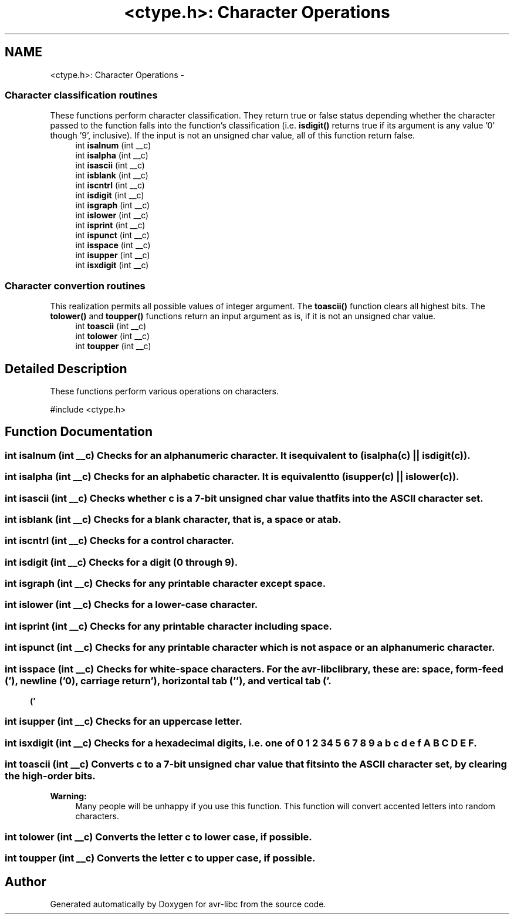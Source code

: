 .TH "<ctype.h>: Character Operations" 3 "11 May 2022" "Version 2.0.0" "avr-libc" \" -*- nroff -*-
.ad l
.nh
.SH NAME
<ctype.h>: Character Operations \- 
.SS "Character classification routines"
 These functions perform character classification. They return true or false status depending whether the character passed to the function falls into the function's classification (i.e. \fBisdigit()\fP returns true if its argument is any value '0' though '9', inclusive). If the input is not an unsigned char value, all of this function return false. 
.in +1c
.ti -1c
.RI "int \fBisalnum\fP (int __c)"
.br
.ti -1c
.RI "int \fBisalpha\fP (int __c)"
.br
.ti -1c
.RI "int \fBisascii\fP (int __c)"
.br
.ti -1c
.RI "int \fBisblank\fP (int __c)"
.br
.ti -1c
.RI "int \fBiscntrl\fP (int __c)"
.br
.ti -1c
.RI "int \fBisdigit\fP (int __c)"
.br
.ti -1c
.RI "int \fBisgraph\fP (int __c)"
.br
.ti -1c
.RI "int \fBislower\fP (int __c)"
.br
.ti -1c
.RI "int \fBisprint\fP (int __c)"
.br
.ti -1c
.RI "int \fBispunct\fP (int __c)"
.br
.ti -1c
.RI "int \fBisspace\fP (int __c)"
.br
.ti -1c
.RI "int \fBisupper\fP (int __c)"
.br
.ti -1c
.RI "int \fBisxdigit\fP (int __c)"
.br
.in -1c
.SS "Character convertion routines"
 This realization permits all possible values of integer argument. The \fBtoascii()\fP function clears all highest bits. The \fBtolower()\fP and \fBtoupper()\fP functions return an input argument as is, if it is not an unsigned char value. 
.in +1c
.ti -1c
.RI "int \fBtoascii\fP (int __c)"
.br
.ti -1c
.RI "int \fBtolower\fP (int __c)"
.br
.ti -1c
.RI "int \fBtoupper\fP (int __c)"
.br
.in -1c
.SH "Detailed Description"
.PP 
These functions perform various operations on characters.
.PP
.PP
.nf
 #include <ctype.h>
.fi
.PP
 
.SH "Function Documentation"
.PP 
.SS "int isalnum (int __c)"Checks for an alphanumeric character. It is equivalent to \fC(isalpha(c) || isdigit(c))\fP. 
.SS "int isalpha (int __c)"Checks for an alphabetic character. It is equivalent to \fC(isupper(c) || islower(c))\fP. 
.SS "int isascii (int __c)"Checks whether \fCc\fP is a 7-bit unsigned char value that fits into the ASCII character set. 
.SS "int isblank (int __c)"Checks for a blank character, that is, a space or a tab. 
.SS "int iscntrl (int __c)"Checks for a control character. 
.SS "int isdigit (int __c)"Checks for a digit (0 through 9). 
.SS "int isgraph (int __c)"Checks for any printable character except space. 
.SS "int islower (int __c)"Checks for a lower-case character. 
.SS "int isprint (int __c)"Checks for any printable character including space. 
.SS "int ispunct (int __c)"Checks for any printable character which is not a space or an alphanumeric character. 
.SS "int isspace (int __c)"Checks for white-space characters. For the avr-libc library, these are: space, form-feed ('\\f'), newline ('\\n'), carriage return ('\\r'), horizontal tab ('\\t'), and vertical tab ('\\v'). 
.SS "int isupper (int __c)"Checks for an uppercase letter. 
.SS "int isxdigit (int __c)"Checks for a hexadecimal digits, i.e. one of 0 1 2 3 4 5 6 7 8 9 a b c d e f A B C D E F. 
.SS "int toascii (int __c)"Converts \fCc\fP to a 7-bit unsigned char value that fits into the ASCII character set, by clearing the high-order bits.
.PP
\fBWarning:\fP
.RS 4
Many people will be unhappy if you use this function. This function will convert accented letters into random characters. 
.RE
.PP

.SS "int tolower (int __c)"Converts the letter \fCc\fP to lower case, if possible. 
.SS "int toupper (int __c)"Converts the letter \fCc\fP to upper case, if possible. 
.SH "Author"
.PP 
Generated automatically by Doxygen for avr-libc from the source code.
